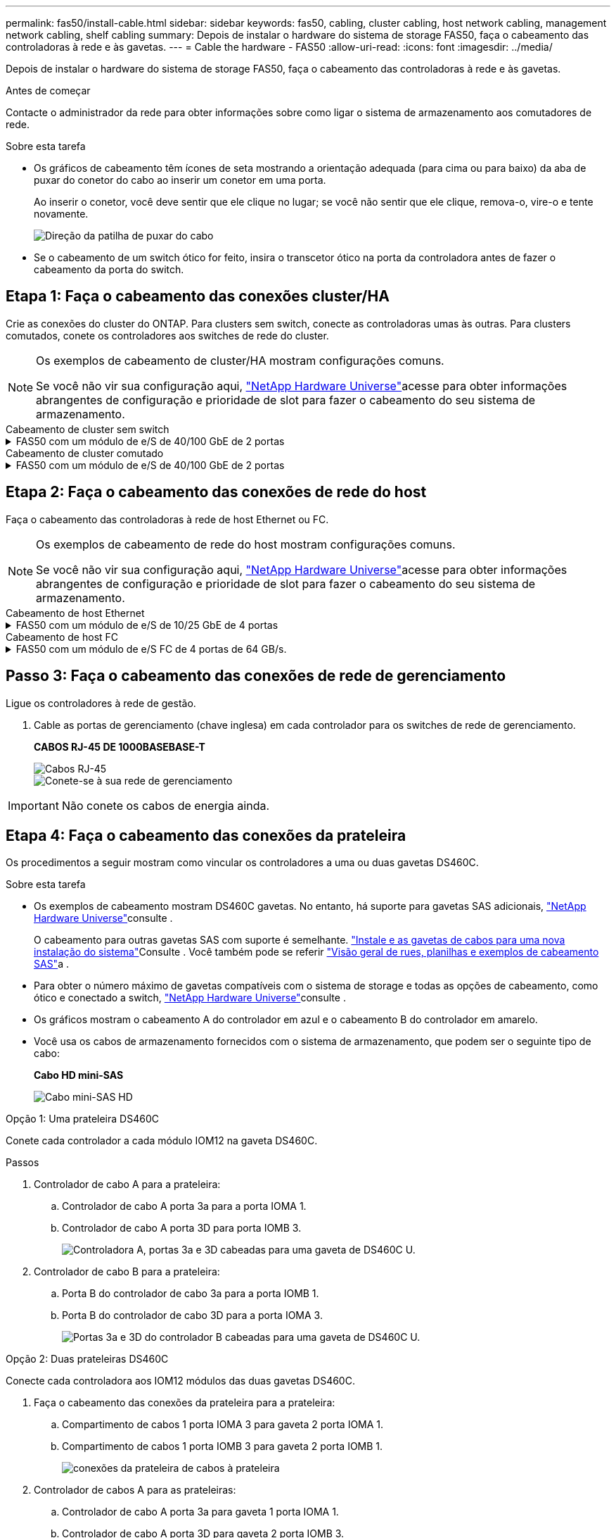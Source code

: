 ---
permalink: fas50/install-cable.html 
sidebar: sidebar 
keywords: fas50, cabling, cluster cabling, host network cabling, management network cabling, shelf cabling 
summary: Depois de instalar o hardware do sistema de storage FAS50, faça o cabeamento das controladoras à rede e às gavetas. 
---
= Cable the hardware - FAS50
:allow-uri-read: 
:icons: font
:imagesdir: ../media/


[role="lead"]
Depois de instalar o hardware do sistema de storage FAS50, faça o cabeamento das controladoras à rede e às gavetas.

.Antes de começar
Contacte o administrador da rede para obter informações sobre como ligar o sistema de armazenamento aos comutadores de rede.

.Sobre esta tarefa
* Os gráficos de cabeamento têm ícones de seta mostrando a orientação adequada (para cima ou para baixo) da aba de puxar do conetor do cabo ao inserir um conetor em uma porta.
+
Ao inserir o conetor, você deve sentir que ele clique no lugar; se você não sentir que ele clique, remova-o, vire-o e tente novamente.

+
image:../media/drw_cable_pull_tab_direction_ieops-1699.svg["Direção da patilha de puxar do cabo"]

* Se o cabeamento de um switch ótico for feito, insira o transcetor ótico na porta da controladora antes de fazer o cabeamento da porta do switch.




== Etapa 1: Faça o cabeamento das conexões cluster/HA

Crie as conexões do cluster do ONTAP. Para clusters sem switch, conecte as controladoras umas às outras. Para clusters comutados, conete os controladores aos switches de rede do cluster.

[NOTE]
====
Os exemplos de cabeamento de cluster/HA mostram configurações comuns.

Se você não vir sua configuração aqui, link:https://hwu.netapp.com["NetApp Hardware Universe"^]acesse para obter informações abrangentes de configuração e prioridade de slot para fazer o cabeamento do seu sistema de armazenamento.

====
[role="tabbed-block"]
====
.Cabeamento de cluster sem switch
--
.FAS50 com um módulo de e/S de 40/100 GbE de 2 portas
[%collapsible]
=====
.Passos
. Cable as conexões de interconexão cluster/HA:
+

NOTE: O tráfego de interconexão de cluster e o tráfego de HA compartilham as mesmas portas físicas (no módulo de e/S no slot 4). As portas são de 40/100 GbE.

+
.. Controlador de cabo A porta e4a para a porta e4a do controlador B.
.. Controlador de cabo A porta e4b para a porta e4b do controlador B.
+
*Cabos de interconexão de cluster/HA de 100 GbE*

+
image::../media/oie_cable100_gbe_qsfp28.png[Cabo de cluster HA de 100 GbE]

+
image::../media/drw_isi_fas50_switchless_2p_100gbe_cabling_ieops-1937.svg[diagrama de cabeamento de cluster sem switch de fas50 gbe usando um módulo de e/s de 100gbe gbe]





=====
--
.Cabeamento de cluster comutado
--
.FAS50 com um módulo de e/S de 40/100 GbE de 2 portas
[%collapsible]
=====
. Faça o cabo dos controladores para os switches de rede do cluster:
+

NOTE: O tráfego de interconexão de cluster e o tráfego de HA compartilham as mesmas portas físicas (no módulo de e/S no slot 4). As portas são de 40/100 GbE.

+
.. Controlador de cabo A porta e4a para o switch de rede do cluster A..
.. Controlador de cabo A porta e4b para o switch de rede do cluster B.
.. Porta e4a do controlador de cabo B para o switch de rede do cluster A..
.. Porta e4b do controlador de cabo B para o switch de rede do cluster B.
+
*Cabos de interconexão de cluster/HA de 40/100 GbE*

+
image::../media/oie_cable100_gbe_qsfp28.png[Cabo de cluster HA de 40/100 GbE]

+
image:../media/drw_isi_fas50_2p_100gbe_switched_cluster_cabling_ieops-1936.svg["diagrama de cabeamento de cluster comutado fas50 usando um módulo de e/s 100gbe"]





=====
--
====


== Etapa 2: Faça o cabeamento das conexões de rede do host

Faça o cabeamento das controladoras à rede de host Ethernet ou FC.

[NOTE]
====
Os exemplos de cabeamento de rede do host mostram configurações comuns.

Se você não vir sua configuração aqui, link:https://hwu.netapp.com["NetApp Hardware Universe"^]acesse para obter informações abrangentes de configuração e prioridade de slot para fazer o cabeamento do seu sistema de armazenamento.

====
[role="tabbed-block"]
====
.Cabeamento de host Ethernet
--
.FAS50 com um módulo de e/S de 10/25 GbE de 4 portas
[%collapsible]
=====
.Passos
. Em cada controlador, as portas de cabo E2A, E2B, E2C e e2D para os switches de rede de host Ethernet.
+
*Cabos de 10/25 GbE*

+
image:../media/oie_cable_sfp_gbe_copper.png["Conetor de cobre GbE SFP, largura de 100px mm"]

+
image::../media/drw_isi_fas50_4p_25gbe_optional_cabling_ieops-1934.svg[cabo fas50 para switches de rede host ethernet 10/25gbe]



=====
--
.Cabeamento de host FC
--
.FAS50 com um módulo de e/S FC de 4 portas de 64 GB/s.
[%collapsible]
=====
.Passos
. Em cada controladora, cable as portas 1a, 1b, 1c e 1D para os switches de rede de host FC.
+
*Cabos FC de 64 GB/s*

+
image:../media/oie_cable_sfp_gbe_copper.png["Cabo fc de 64 GB, largura de 100px mm"]

+
image::../media/drw_isi_fas50_4p_64gb_fc_optional_cabling_ieops-1935.svg[Cabo para switches de rede host 64GB fc]



=====
--
====


== Passo 3: Faça o cabeamento das conexões de rede de gerenciamento

Ligue os controladores à rede de gestão.

. Cable as portas de gerenciamento (chave inglesa) em cada controlador para os switches de rede de gerenciamento.
+
*CABOS RJ-45 DE 1000BASEBASE-T*

+
image::../media/oie_cable_rj45.png[Cabos RJ-45]

+
image::../media/drw_isi_fas50_wrench_cabling_ieops-1938.svg[Conete-se à sua rede de gerenciamento]




IMPORTANT: Não conete os cabos de energia ainda.



== Etapa 4: Faça o cabeamento das conexões da prateleira

Os procedimentos a seguir mostram como vincular os controladores a uma ou duas gavetas DS460C.

.Sobre esta tarefa
* Os exemplos de cabeamento mostram DS460C gavetas. No entanto, há suporte para gavetas SAS adicionais, link:https://hwu.netapp.com["NetApp Hardware Universe"^]consulte .
+
O cabeamento para outras gavetas SAS com suporte é semelhante. link:../sas3/install-new-system.html["Instale e as gavetas de cabos para uma nova instalação do sistema"^]Consulte . Você também pode se referir link:../sas3/overview-cabling-rules-examples.html["Visão geral de rues, planilhas e exemplos de cabeamento SAS"^]a .

* Para obter o número máximo de gavetas compatíveis com o sistema de storage e todas as opções de cabeamento, como ótico e conectado a switch, link:https://hwu.netapp.com["NetApp Hardware Universe"^]consulte .
* Os gráficos mostram o cabeamento A do controlador em azul e o cabeamento B do controlador em amarelo.
* Você usa os cabos de armazenamento fornecidos com o sistema de armazenamento, que podem ser o seguinte tipo de cabo:
+
*Cabo HD mini-SAS*

+
image::../media/oie_cable_mini_sas_hd_to_mini_sas_hd.svg[Cabo mini-SAS HD]



[role="tabbed-block"]
====
.Opção 1: Uma prateleira DS460C
--
Conete cada controlador a cada módulo IOM12 na gaveta DS460C.

.Passos
. Controlador de cabo A para a prateleira:
+
.. Controlador de cabo A porta 3a para a porta IOMA 1.
.. Controlador de cabo A porta 3D para porta IOMB 3.
+
image:../media/drw_isi_fas50_1_ds460c_controller_a_cabling_ieops-2167.svg["Controladora A, portas 3a e 3D cabeadas para uma gaveta de DS460C U."]



. Controlador de cabo B para a prateleira:
+
.. Porta B do controlador de cabo 3a para a porta IOMB 1.
.. Porta B do controlador de cabo 3D para a porta IOMA 3.
+
image:../media/drw_isi_fas50_1_ds460c_controller_b_cabling_ieops-2169.svg["Portas 3a e 3D do controlador B cabeadas para uma gaveta de DS460C U."]





--
.Opção 2: Duas prateleiras DS460C
--
Conecte cada controladora aos IOM12 módulos das duas gavetas DS460C.

. Faça o cabeamento das conexões da prateleira para a prateleira:
+
.. Compartimento de cabos 1 porta IOMA 3 para gaveta 2 porta IOMA 1.
.. Compartimento de cabos 1 porta IOMB 3 para gaveta 2 porta IOMB 1.
+
image:../media/drw_isi_fas50_2_ds460c_shelf_to_shelf_ieops-2172.svg["conexões da prateleira de cabos à prateleira"]



. Controlador de cabos A para as prateleiras:
+
.. Controlador de cabo A porta 3a para gaveta 1 porta IOMA 1.
.. Controlador de cabo A porta 3D para gaveta 2 porta IOMB 3.
+
image:../media/drw_isi_fas50_2_ds460c_controller_a_cabling_ieops-2170.svg["Controladora A portas 3a e 3D cabeadas para duas gavetas DS460C"]



. Controlador de cabos B para as prateleiras:
+
.. Porta B do controlador de cabo 3a para a gaveta 1 porta IOMB 1.
.. Porta B do controlador de cabo 3D para a gaveta 2 porta IOMA 3.
+
image:../media/drw_isi_fas50_2_ds460c_controller_b_cabling_ieops-2171.svg["Portas 3a e 3D do controlador B cabeadas para duas gavetas DS460C"]





--
====
.O que se segue?
Depois de ativar o hardware para o sistema de storage, você link:install-power-hardware.html["ligue o sistema de armazenamento"].
